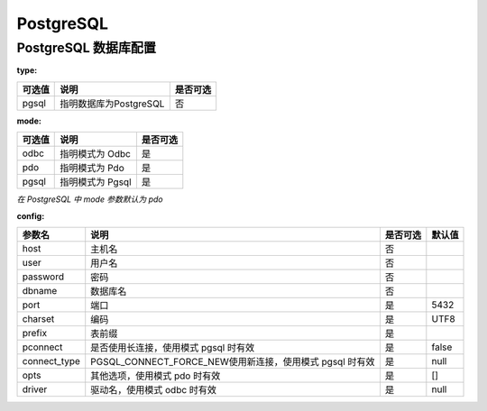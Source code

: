 ==========
PostgreSQL
==========

PostgreSQL 数据库配置
=====================

:type:

+-------------+-----------------------+---------+
|可选值       |说明                   |是否可选 |
+=============+=======================+=========+
|pgsql        |指明数据库为PostgreSQL |否       |
+-------------+-----------------------+---------+


:mode:

+-------------+-------------------+---------+
|可选值       |说明               |是否可选 |
+=============+===================+=========+
|odbc         |指明模式为 Odbc    |是       |
+-------------+-------------------+---------+
|pdo          |指明模式为 Pdo     |是       |
+-------------+-------------------+---------+
|pgsql        |指明模式为 Pgsql   |是       |
+-------------+-------------------+---------+

`在 PostgreSQL 中 mode 参数默认为 pdo`


:config:

+-------------+-----------------------------------------------------------+---------+--------+
|参数名       |说明                                                       |是否可选 |默认值  |
+=============+===========================================================+=========+========+
|host         |主机名                                                     |否       |\       |
+-------------+-----------------------------------------------------------+---------+--------+
|user         |用户名                                                     |否       |\       |
+-------------+-----------------------------------------------------------+---------+--------+
|password     |密码                                                       |否       |\       |
+-------------+-----------------------------------------------------------+---------+--------+
|dbname       |数据库名                                                   |否       |\       |
+-------------+-----------------------------------------------------------+---------+--------+
|port         |端口                                                       |是       |5432    |
+-------------+-----------------------------------------------------------+---------+--------+
|charset      |编码                                                       |是       |UTF8    |
+-------------+-----------------------------------------------------------+---------+--------+
|prefix       |表前缀                                                     |是       |        |
+-------------+-----------------------------------------------------------+---------+--------+
|pconnect     |是否使用长连接，使用模式 pgsql 时有效                      |是       |false   |
+-------------+-----------------------------------------------------------+---------+--------+
|connect_type |PGSQL_CONNECT_FORCE_NEW使用新连接，使用模式 pgsql 时有效   |是       |null    |
+-------------+-----------------------------------------------------------+---------+--------+
|opts         |其他选项，使用模式 pdo 时有效                              |是       |[]      |
+-------------+-----------------------------------------------------------+---------+--------+
|driver       |驱动名，使用模式 odbc 时有效                               |是       |null    |
+-------------+-----------------------------------------------------------+---------+--------+

